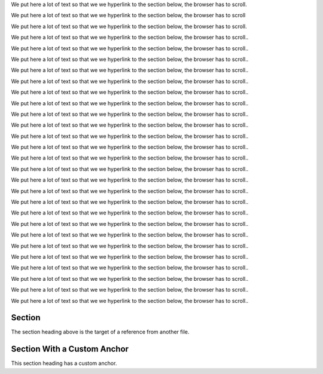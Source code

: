 We put here a lot of text so that we we hyperlink to the section
below, the browser has to scroll.

We put here a lot of text so that we we hyperlink to the section
below, the browser has to scroll

We put here a lot of text so that we we hyperlink to the section
below, the browser has to scroll.

We put here a lot of text so that we we hyperlink to the section
below, the browser has to scroll..

We put here a lot of text so that we we hyperlink to the section
below, the browser has to scroll..

We put here a lot of text so that we we hyperlink to the section
below, the browser has to scroll..

We put here a lot of text so that we we hyperlink to the section
below, the browser has to scroll..

We put here a lot of text so that we we hyperlink to the section
below, the browser has to scroll..

We put here a lot of text so that we we hyperlink to the section
below, the browser has to scroll..

We put here a lot of text so that we we hyperlink to the section
below, the browser has to scroll..

We put here a lot of text so that we we hyperlink to the section
below, the browser has to scroll..

We put here a lot of text so that we we hyperlink to the section
below, the browser has to scroll..

We put here a lot of text so that we we hyperlink to the section
below, the browser has to scroll..

We put here a lot of text so that we we hyperlink to the section
below, the browser has to scroll..

We put here a lot of text so that we we hyperlink to the section
below, the browser has to scroll..

We put here a lot of text so that we we hyperlink to the section
below, the browser has to scroll..

We put here a lot of text so that we we hyperlink to the section
below, the browser has to scroll..

We put here a lot of text so that we we hyperlink to the section
below, the browser has to scroll..

We put here a lot of text so that we we hyperlink to the section
below, the browser has to scroll..

We put here a lot of text so that we we hyperlink to the section
below, the browser has to scroll..

We put here a lot of text so that we we hyperlink to the section
below, the browser has to scroll..

We put here a lot of text so that we we hyperlink to the section
below, the browser has to scroll..

We put here a lot of text so that we we hyperlink to the section
below, the browser has to scroll..

We put here a lot of text so that we we hyperlink to the section
below, the browser has to scroll..

We put here a lot of text so that we we hyperlink to the section
below, the browser has to scroll..

We put here a lot of text so that we we hyperlink to the section
below, the browser has to scroll..

We put here a lot of text so that we we hyperlink to the section
below, the browser has to scroll..

We put here a lot of text so that we we hyperlink to the section
below, the browser has to scroll..

Section
-------

The section heading above is the target of a reference from another file.

.. _`custom anchor`:

Section With a Custom Anchor
----------------------------

This section heading has a custom anchor.
